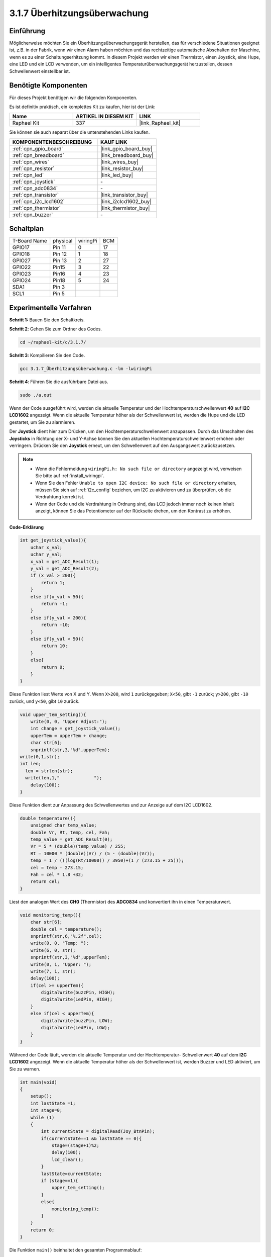 .. _3.1.7_c:

3.1.7 Überhitzungsüberwachung
~~~~~~~~~~~~~~~~~~~~~~~~~~~~~~~~

Einführung
-------------------

Möglicherweise möchten Sie ein Überhitzungsüberwachungsgerät herstellen, das für verschiedene Situationen geeignet ist, z.B. in der Fabrik, wenn wir einen Alarm haben möchten und das rechtzeitige automatische Abschalten der Maschine, wenn es zu einer Schaltungserhitzung kommt. In diesem Projekt werden wir einen Thermistor, einen Joystick, eine Hupe, eine LED und ein LCD verwenden, um ein intelligentes Temperaturüberwachungsgerät herzustellen, dessen Schwellenwert einstellbar ist.

Benötigte Komponenten
------------------------------

Für dieses Projekt benötigen wir die folgenden Komponenten.

.. image:: ../img/list_Overheat_Monitor.png
    :align: center

Es ist definitiv praktisch, ein komplettes Kit zu kaufen, hier ist der Link:

.. list-table::
    :widths: 20 20 20
    :header-rows: 1

    *   - Name	
        - ARTIKEL IN DIESEM KIT
        - LINK
    *   - Raphael Kit
        - 337
        - |link_Raphael_kit|

Sie können sie auch separat über die untenstehenden Links kaufen.

.. list-table::
    :widths: 30 20
    :header-rows: 1

    *   - KOMPONENTENBESCHREIBUNG
        - KAUF LINK

    *   - :ref:`cpn_gpio_board`
        - |link_gpio_board_buy|
    *   - :ref:`cpn_breadboard`
        - |link_breadboard_buy|
    *   - :ref:`cpn_wires`
        - |link_wires_buy|
    *   - :ref:`cpn_resistor`
        - |link_resistor_buy|
    *   - :ref:`cpn_led`
        - |link_led_buy|
    *   - :ref:`cpn_joystick`
        - \-
    *   - :ref:`cpn_adc0834`
        - \-
    *   - :ref:`cpn_transistor`
        - |link_transistor_buy|
    *   - :ref:`cpn_i2c_lcd1602`
        - |link_i2clcd1602_buy|
    *   - :ref:`cpn_thermistor`
        - |link_thermistor_buy|
    *   - :ref:`cpn_buzzer`
        - \-

Schaltplan
--------------------------

============ ======== ======== ===
T-Board Name physical wiringPi BCM
GPIO17       Pin 11   0        17
GPIO18       Pin 12   1        18
GPIO27       Pin 13   2        27
GPIO22       Pin15    3        22
GPIO23       Pin16    4        23
GPIO24       Pin18    5        24
SDA1         Pin 3             
SCL1         Pin 5             
============ ======== ======== ===

.. image:: ../img/Schematic_three_one8.png
   :align: center

Experimentelle Verfahren
-----------------------------

**Schritt 1:** Bauen Sie den Schaltkreis.

.. image:: ../img/image258.png

**Schritt 2**: Gehen Sie zum Ordner des Codes.

.. raw:: html

   <run></run>

.. code-block:: 

    cd ~/raphael-kit/c/3.1.7/

**Schritt 3**: Kompilieren Sie den Code.

.. raw:: html

   <run></run>

.. code-block:: 

    gcc 3.1.7_Überhitzungsüberwachung.c -lm -lwiringPi

**Schritt 4**: Führen Sie die ausführbare Datei aus.

.. raw:: html

   <run></run>

.. code-block:: 

    sudo ./a.out

Wenn der Code ausgeführt wird, werden die aktuelle Temperatur und der Hochtemperaturschwellenwert **40** auf **I2C LCD1602** angezeigt. Wenn die aktuelle Temperatur höher als der Schwellenwert ist, werden die Hupe und die LED gestartet, um Sie zu alarmieren.

Der **Joystick** dient hier zum Drücken, um den Hochtemperaturschwellenwert anzupassen. Durch das Umschalten des **Joysticks** in Richtung der X- und Y-Achse können Sie den aktuellen Hochtemperaturschwellenwert erhöhen oder verringern. Drücken Sie den **Joystick** erneut, um den Schwellenwert auf den Ausgangswert zurückzusetzen.

.. note::

    * Wenn die Fehlermeldung ``wiringPi.h: No such file or directory`` angezeigt wird, verweisen Sie bitte auf :ref:`install_wiringpi`.
    * Wenn Sie den Fehler ``Unable to open I2C device: No such file or directory`` erhalten, müssen Sie sich auf :ref:`i2c_config` beziehen, um I2C zu aktivieren und zu überprüfen, ob die Verdrahtung korrekt ist.
    * Wenn der Code und die Verdrahtung in Ordnung sind, das LCD jedoch immer noch keinen Inhalt anzeigt, können Sie das Potentiometer auf der Rückseite drehen, um den Kontrast zu erhöhen.

**Code-Erklärung**

.. code-block:: c

    int get_joystick_value(){
        uchar x_val;
        uchar y_val;
        x_val = get_ADC_Result(1);
        y_val = get_ADC_Result(2);
        if (x_val > 200){
            return 1;
        }
        else if(x_val < 50){
            return -1;
        }
        else if(y_val > 200){
            return -10;
        }
        else if(y_val < 50){
            return 10;
        }
        else{
            return 0;
        }
    }

Diese Funktion liest Werte von X und Y. Wenn ``X>200``, wird 
``1`` zurückgegeben; ``X<50``, gibt ``-1`` zurück; ``y>200``, gibt 
``-10`` zurück, und ``y<50``, gibt ``10`` zurück.

.. code-block:: c

    void upper_tem_setting(){
        write(0, 0, "Upper Adjust:");
        int change = get_joystick_value();
        upperTem = upperTem + change;
        char str[6];
        snprintf(str,3,"%d",upperTem);
    write(0,1,str);
    int len;
      len = strlen(str);
      write(len,1,"             ");
        delay(100);
    }

Diese Funktion dient zur Anpassung des Schwellenwertes und zur Anzeige auf dem 
I2C LCD1602.

.. code-block:: c

    double temperature(){
        unsigned char temp_value;
        double Vr, Rt, temp, cel, Fah;
        temp_value = get_ADC_Result(0);
        Vr = 5 * (double)(temp_value) / 255;
        Rt = 10000 * (double)(Vr) / (5 - (double)(Vr));
        temp = 1 / (((log(Rt/10000)) / 3950)+(1 / (273.15 + 25)));
        cel = temp - 273.15;
        Fah = cel * 1.8 +32;
        return cel;
    }

Liest den analogen Wert des **CH0** (Thermistor) des **ADC0834** und 
konvertiert ihn in einen Temperaturwert.

.. code-block:: c

    void monitoring_temp(){
        char str[6];
        double cel = temperature();
        snprintf(str,6,"%.2f",cel);
        write(0, 0, "Temp: ");
        write(6, 0, str);
        snprintf(str,3,"%d",upperTem);
        write(0, 1, "Upper: ");
        write(7, 1, str);
        delay(100);
        if(cel >= upperTem){
            digitalWrite(buzzPin, HIGH);
            digitalWrite(LedPin, HIGH);
        }
        else if(cel < upperTem){
            digitalWrite(buzzPin, LOW);
            digitalWrite(LedPin, LOW);
        }
    }

Während der Code läuft, werden die aktuelle Temperatur und der Hochtemperatur-
Schwellenwert **40** auf dem **I2C LCD1602** angezeigt. Wenn die aktuelle 
Temperatur höher als der Schwellenwert ist, werden Buzzer und LED aktiviert, um Sie zu warnen.

.. code-block:: c

    int main(void)
    {
        setup();
        int lastState =1;
        int stage=0;
        while (1)
        {
            int currentState = digitalRead(Joy_BtnPin);
            if(currentState==1 && lastState == 0){
                stage=(stage+1)%2;
                delay(100);
                lcd_clear();
            }
            lastState=currentState;
            if (stage==1){
                upper_tem_setting();
            }
            else{
                monitoring_temp();
            }
        }
        return 0;
    }

Die Funktion ``main()`` beinhaltet den gesamten Programmablauf:

1) Bei Programmstart ist der Anfangswert von **stage** **0**, und 
   die aktuelle Temperatur sowie der Hochtemperatur-Schwellenwert **40** werden 
   auf dem **I2C LCD1602** angezeigt. Wenn die aktuelle Temperatur den Schwellenwert 
   überschreitet, werden Buzzer und LED aktiviert, um Sie zu warnen.

2) Drücken Sie den Joystick, wird **stage** auf **1** gesetzt und Sie können 
   den Hochtemperatur-Schwellenwert anpassen. Durch Kippen des Joysticks in X- 
   und Y-Richtung kann der aktuelle Schwellenwert angepasst (erhöht oder 
   verringert) werden. Ein erneutes Drücken des Joysticks setzt den Schwellenwert 
   auf den Ausgangswert zurück.

Phänomen-Bild
-------------------------

.. image:: ../img/image259.jpeg
   :align: center
